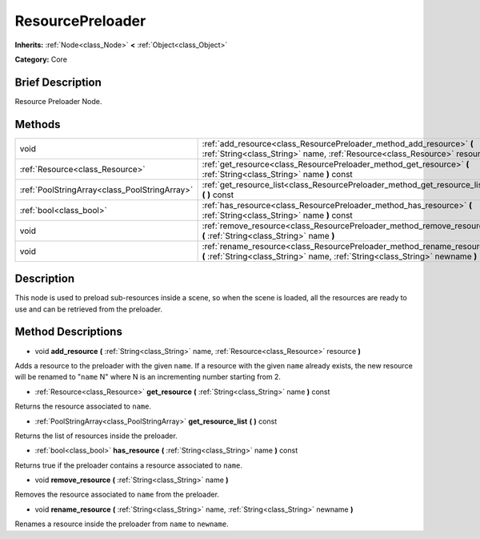 .. Generated automatically by doc/tools/makerst.py in Godot's source tree.
.. DO NOT EDIT THIS FILE, but the ResourcePreloader.xml source instead.
.. The source is found in doc/classes or modules/<name>/doc_classes.

.. _class_ResourcePreloader:

ResourcePreloader
=================

**Inherits:** :ref:`Node<class_Node>` **<** :ref:`Object<class_Object>`

**Category:** Core

Brief Description
-----------------

Resource Preloader Node.

Methods
-------

+-----------------------------------------------+----------------------------------------------------------------------------------------------------------------------------------------------------------+
| void                                          | :ref:`add_resource<class_ResourcePreloader_method_add_resource>` **(** :ref:`String<class_String>` name, :ref:`Resource<class_Resource>` resource **)**  |
+-----------------------------------------------+----------------------------------------------------------------------------------------------------------------------------------------------------------+
| :ref:`Resource<class_Resource>`               | :ref:`get_resource<class_ResourcePreloader_method_get_resource>` **(** :ref:`String<class_String>` name **)** const                                      |
+-----------------------------------------------+----------------------------------------------------------------------------------------------------------------------------------------------------------+
| :ref:`PoolStringArray<class_PoolStringArray>` | :ref:`get_resource_list<class_ResourcePreloader_method_get_resource_list>` **(** **)** const                                                             |
+-----------------------------------------------+----------------------------------------------------------------------------------------------------------------------------------------------------------+
| :ref:`bool<class_bool>`                       | :ref:`has_resource<class_ResourcePreloader_method_has_resource>` **(** :ref:`String<class_String>` name **)** const                                      |
+-----------------------------------------------+----------------------------------------------------------------------------------------------------------------------------------------------------------+
| void                                          | :ref:`remove_resource<class_ResourcePreloader_method_remove_resource>` **(** :ref:`String<class_String>` name **)**                                      |
+-----------------------------------------------+----------------------------------------------------------------------------------------------------------------------------------------------------------+
| void                                          | :ref:`rename_resource<class_ResourcePreloader_method_rename_resource>` **(** :ref:`String<class_String>` name, :ref:`String<class_String>` newname **)** |
+-----------------------------------------------+----------------------------------------------------------------------------------------------------------------------------------------------------------+

Description
-----------

This node is used to preload sub-resources inside a scene, so when the scene is loaded, all the resources are ready to use and can be retrieved from the preloader.

Method Descriptions
-------------------

.. _class_ResourcePreloader_method_add_resource:

- void **add_resource** **(** :ref:`String<class_String>` name, :ref:`Resource<class_Resource>` resource **)**

Adds a resource to the preloader with the given ``name``. If a resource with the given ``name`` already exists, the new resource will be renamed to "``name`` N" where N is an incrementing number starting from 2.

.. _class_ResourcePreloader_method_get_resource:

- :ref:`Resource<class_Resource>` **get_resource** **(** :ref:`String<class_String>` name **)** const

Returns the resource associated to ``name``.

.. _class_ResourcePreloader_method_get_resource_list:

- :ref:`PoolStringArray<class_PoolStringArray>` **get_resource_list** **(** **)** const

Returns the list of resources inside the preloader.

.. _class_ResourcePreloader_method_has_resource:

- :ref:`bool<class_bool>` **has_resource** **(** :ref:`String<class_String>` name **)** const

Returns true if the preloader contains a resource associated to ``name``.

.. _class_ResourcePreloader_method_remove_resource:

- void **remove_resource** **(** :ref:`String<class_String>` name **)**

Removes the resource associated to ``name`` from the preloader.

.. _class_ResourcePreloader_method_rename_resource:

- void **rename_resource** **(** :ref:`String<class_String>` name, :ref:`String<class_String>` newname **)**

Renames a resource inside the preloader from ``name`` to ``newname``.

